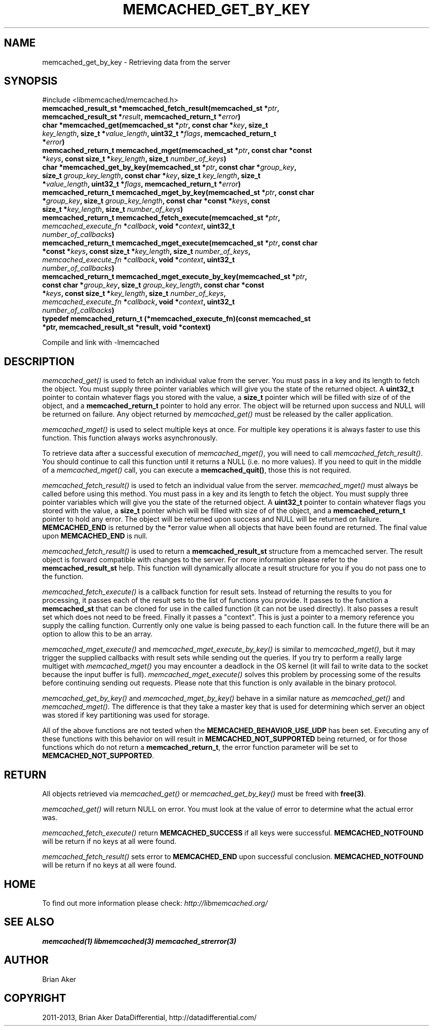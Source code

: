 .\" Man page generated from reStructuredText.
.
.TH "MEMCACHED_GET_BY_KEY" "3" "Dec 16, 2020" "1.0.18" "libmemcached"
.SH NAME
memcached_get_by_key \- Retrieving data from the server
.
.nr rst2man-indent-level 0
.
.de1 rstReportMargin
\\$1 \\n[an-margin]
level \\n[rst2man-indent-level]
level margin: \\n[rst2man-indent\\n[rst2man-indent-level]]
-
\\n[rst2man-indent0]
\\n[rst2man-indent1]
\\n[rst2man-indent2]
..
.de1 INDENT
.\" .rstReportMargin pre:
. RS \\$1
. nr rst2man-indent\\n[rst2man-indent-level] \\n[an-margin]
. nr rst2man-indent-level +1
.\" .rstReportMargin post:
..
.de UNINDENT
. RE
.\" indent \\n[an-margin]
.\" old: \\n[rst2man-indent\\n[rst2man-indent-level]]
.nr rst2man-indent-level -1
.\" new: \\n[rst2man-indent\\n[rst2man-indent-level]]
.in \\n[rst2man-indent\\n[rst2man-indent-level]]u
..
.SH SYNOPSIS
.sp
#include <libmemcached/memcached.h>
.INDENT 0.0
.TP
.B memcached_result_st *memcached_fetch_result(memcached_st *\fIptr\fP, memcached_result_st *\fIresult\fP, memcached_return_t *\fIerror\fP) 
.UNINDENT
.INDENT 0.0
.TP
.B char *memcached_get(memcached_st *\fIptr\fP, const char *\fIkey\fP, size_t \fIkey_length\fP, size_t *\fIvalue_length\fP, uint32_t *\fIflags\fP, memcached_return_t *\fIerror\fP) 
.UNINDENT
.INDENT 0.0
.TP
.B memcached_return_t memcached_mget(memcached_st *\fIptr\fP, const char *const *\fIkeys\fP, const size_t *\fIkey_length\fP, size_t \fInumber_of_keys\fP) 
.UNINDENT
.INDENT 0.0
.TP
.B char *memcached_get_by_key(memcached_st *\fIptr\fP, const char *\fIgroup_key\fP, size_t \fIgroup_key_length\fP, const char *\fIkey\fP, size_t \fIkey_length\fP, size_t *\fIvalue_length\fP, uint32_t *\fIflags\fP, memcached_return_t *\fIerror\fP) 
.UNINDENT
.INDENT 0.0
.TP
.B memcached_return_t memcached_mget_by_key(memcached_st *\fIptr\fP, const char *\fIgroup_key\fP, size_t \fIgroup_key_length\fP, const char *const *\fIkeys\fP, const size_t *\fIkey_length\fP, size_t \fInumber_of_keys\fP) 
.UNINDENT
.INDENT 0.0
.TP
.B memcached_return_t memcached_fetch_execute(memcached_st *\fIptr\fP, \fI\%memcached_execute_fn\fP *\fIcallback\fP, void *\fIcontext\fP, uint32_t \fInumber_of_callbacks\fP) 
.UNINDENT
.INDENT 0.0
.TP
.B memcached_return_t memcached_mget_execute(memcached_st *\fIptr\fP, const char *const *\fIkeys\fP, const size_t *\fIkey_length\fP, size_t \fInumber_of_keys\fP, \fI\%memcached_execute_fn\fP *\fIcallback\fP, void *\fIcontext\fP, uint32_t \fInumber_of_callbacks\fP) 
.UNINDENT
.INDENT 0.0
.TP
.B memcached_return_t memcached_mget_execute_by_key(memcached_st *\fIptr\fP, const char *\fIgroup_key\fP, size_t \fIgroup_key_length\fP, const char *const *\fIkeys\fP, const size_t *\fIkey_length\fP, size_t \fInumber_of_keys\fP, \fI\%memcached_execute_fn\fP *\fIcallback\fP, void *\fIcontext\fP, uint32_t \fInumber_of_callbacks\fP) 
.UNINDENT
.INDENT 0.0
.TP
.B typedef memcached_return_t (*memcached_execute_fn)(const memcached_st *ptr, memcached_result_st *result, void *context) 
.UNINDENT
.sp
Compile and link with \-lmemcached
.SH DESCRIPTION
.sp
\fI\%memcached_get()\fP is used to fetch an individual value from the server.
You must pass in a key and its length to fetch the object. You must supply
three pointer variables which will give you the state of the returned
object.  A \fBuint32_t\fP pointer to contain whatever flags you stored with the value, a \fBsize_t\fP pointer which will be filled with size of of
the object, and a \fBmemcached_return_t\fP pointer to hold any error. The
object will be returned upon success and NULL will be returned on failure. Any
object returned by \fI\%memcached_get()\fP must be released by the caller
application.
.sp
\fI\%memcached_mget()\fP is used to select multiple keys at once. For
multiple key operations it is always faster to use this function. This function always works asynchronously.
.sp
To retrieve data after a successful execution of \fI\%memcached_mget()\fP, you will need to
call \fI\%memcached_fetch_result()\fP\&.  You should continue to call this function until
it returns a NULL (i.e. no more values). If you need to quit in the middle of a
\fI\%memcached_mget()\fP call, you can execute a \fBmemcached_quit()\fP, those this is not required.
.sp
\fI\%memcached_fetch_result()\fP is used to fetch an individual value from the server. \fI\%memcached_mget()\fP must always be called before using this method.
You must pass in a key and its length to fetch the object. You must supply
three pointer variables which will give you the state of the returned
object.  A \fBuint32_t\fP pointer to contain whatever flags you stored with the value, a \fBsize_t\fP pointer which will be filled with size of of the
object, and a \fBmemcached_return_t\fP pointer to hold any error. The
object will be returned upon success and NULL will be returned on failure. \fBMEMCACHED_END\fP is returned by the *error value when all objects that have been found are returned. The final value upon \fBMEMCACHED_END\fP is null.
.sp
\fI\%memcached_fetch_result()\fP is used to return a \fBmemcached_result_st\fP structure from a memcached server. The result object is forward compatible
with changes to the server. For more information please refer to the
\fBmemcached_result_st\fP help. This function will dynamically allocate a
result structure for you if you do not pass one to the function.
.sp
\fI\%memcached_fetch_execute()\fP is a callback function for result sets.
Instead of returning the results to you for processing, it passes each of the
result sets to the list of functions you provide. It passes to the function
a \fBmemcached_st\fP that can be cloned for use in the called
function (it can not be used directly). It also passes a result set which does
not need to be freed. Finally it passes a "context". This is just a pointer to
a memory reference you supply the calling function. Currently only one value
is being passed to each function call. In the future there will be an option
to allow this to be an array.
.sp
\fI\%memcached_mget_execute()\fP and \fI\%memcached_mget_execute_by_key()\fP
is similar to \fI\%memcached_mget()\fP, but it may trigger the supplied
callbacks with result sets while sending out the queries. If you try to
perform a really large multiget with \fI\%memcached_mget()\fP you may
encounter a deadlock in the OS kernel (it will fail to write data to the
socket because the input buffer is full). \fI\%memcached_mget_execute()\fP
solves this problem by processing some of the results before continuing
sending out requests. Please note that this function is only available in
the binary protocol.
.sp
\fI\%memcached_get_by_key()\fP and \fI\%memcached_mget_by_key()\fP behave
in a similar nature as \fI\%memcached_get()\fP and \fI\%memcached_mget()\fP\&.
The difference is that they take a master key that is used for determining
which server an object was stored if key partitioning was used for storage.
.sp
All of the above functions are not tested when the
\fBMEMCACHED_BEHAVIOR_USE_UDP\fP has been set. Executing any of these
functions with this behavior on will result in \fBMEMCACHED_NOT_SUPPORTED\fP being returned, or for those functions which do not return a \fBmemcached_return_t\fP, the error function parameter will be set to \fBMEMCACHED_NOT_SUPPORTED\fP\&.
.SH RETURN
.sp
All objects retrieved via \fI\%memcached_get()\fP or \fI\%memcached_get_by_key()\fP must be freed with \fBfree(3)\fP\&.
.sp
\fI\%memcached_get()\fP will return NULL on
error. You must look at the value of error to determine what the actual error
was.
.sp
\fI\%memcached_fetch_execute()\fP return \fBMEMCACHED_SUCCESS\fP if
all keys were successful. \fBMEMCACHED_NOTFOUND\fP will be return if no
keys at all were found.
.sp
\fI\%memcached_fetch_result()\fP sets error
to \fBMEMCACHED_END\fP upon successful conclusion.
\fBMEMCACHED_NOTFOUND\fP will be return if no keys at all were found.
.SH HOME
.sp
To find out more information please check:
\fI\%http://libmemcached.org/\fP
.SH SEE ALSO
.sp
\fBmemcached(1)\fP \fBlibmemcached(3)\fP \fBmemcached_strerror(3)\fP
.SH AUTHOR
Brian Aker
.SH COPYRIGHT
2011-2013, Brian Aker DataDifferential, http://datadifferential.com/
.\" Generated by docutils manpage writer.
.
